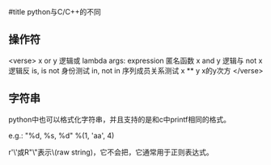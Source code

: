 #title python与C/C++的不同

** 操作符

<verse>
x or y                             逻辑或
lambda args: expression            匿名函数
x and y                            逻辑与
not x                              逻辑反
is, is not                         身份测试
in, not in                         序列成员关系测试
x ** y                             x的y次方
</verse>

** 字符串

python中也可以格式化字符串，并且支持的是和c中printf相同的格式。

e.g.: "%d, %s, %d" %(1, 'aa', 4)

r'\ab\\c'或R"\ab\\c"表示\ab\\c这个字符串是原始字符串(raw string)，它不会把\当作转义符，它通常用于正则表达式。

